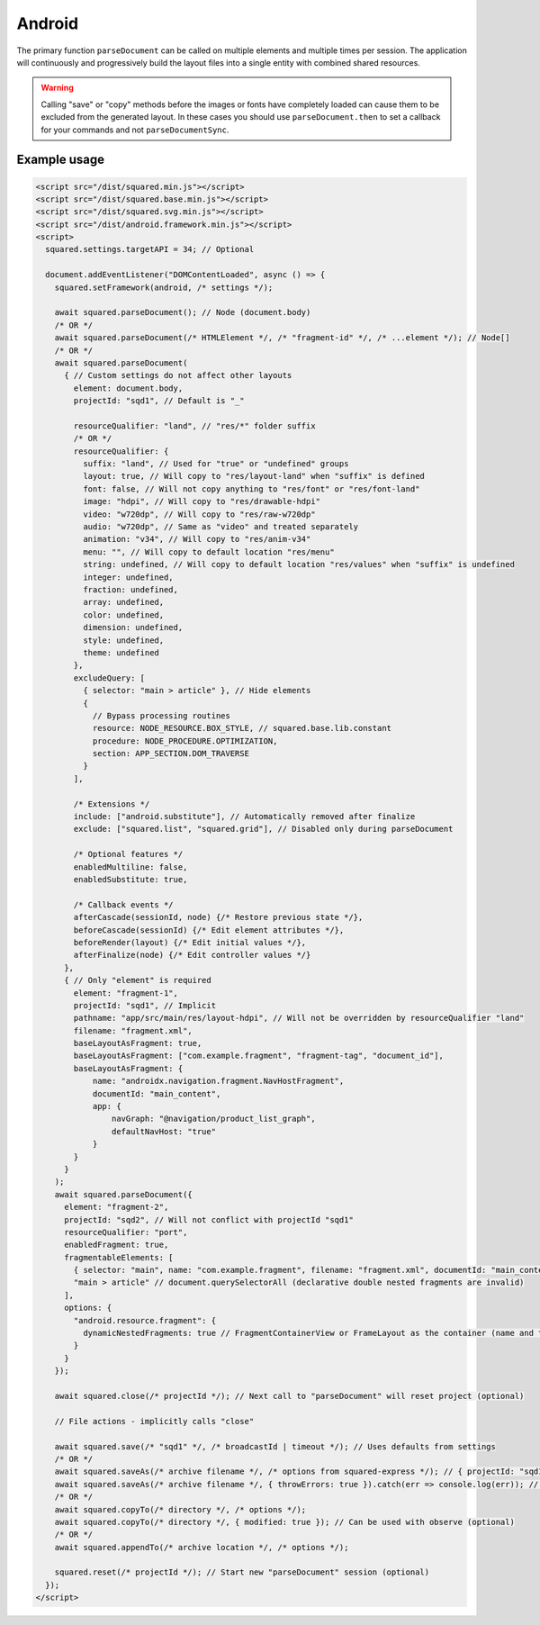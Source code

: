 Android
=======

The primary function ``parseDocument`` can be called on multiple elements and multiple times per session. The application will continuously and progressively build the layout files into a single entity with combined shared resources.

.. warning:: Calling "save" or "copy" methods before the images or fonts have completely loaded can cause them to be excluded from the generated layout. In these cases you should use ``parseDocument.then`` to set a callback for your commands and not ``parseDocumentSync``.

Example usage
-------------

.. code-block:: html

  <script src="/dist/squared.min.js"></script>
  <script src="/dist/squared.base.min.js"></script>
  <script src="/dist/squared.svg.min.js"></script>
  <script src="/dist/android.framework.min.js"></script>
  <script>
    squared.settings.targetAPI = 34; // Optional

    document.addEventListener("DOMContentLoaded", async () => {
      squared.setFramework(android, /* settings */);

      await squared.parseDocument(); // Node (document.body)
      /* OR */
      await squared.parseDocument(/* HTMLElement */, /* "fragment-id" */, /* ...element */); // Node[]
      /* OR */
      await squared.parseDocument(
        { // Custom settings do not affect other layouts
          element: document.body,
          projectId: "sqd1", // Default is "_"

          resourceQualifier: "land", // "res/*" folder suffix
          /* OR */
          resourceQualifier: {
            suffix: "land", // Used for "true" or "undefined" groups
            layout: true, // Will copy to "res/layout-land" when "suffix" is defined
            font: false, // Will not copy anything to "res/font" or "res/font-land"
            image: "hdpi", // Will copy to "res/drawable-hdpi"
            video: "w720dp", // Will copy to "res/raw-w720dp"
            audio: "w720dp", // Same as "video" and treated separately
            animation: "v34", // Will copy to "res/anim-v34"
            menu: "", // Will copy to default location "res/menu"
            string: undefined, // Will copy to default location "res/values" when "suffix" is undefined
            integer: undefined,
            fraction: undefined,
            array: undefined,
            color: undefined,
            dimension: undefined,
            style: undefined,
            theme: undefined
          },
          excludeQuery: [
            { selector: "main > article" }, // Hide elements
            {
              // Bypass processing routines
              resource: NODE_RESOURCE.BOX_STYLE, // squared.base.lib.constant
              procedure: NODE_PROCEDURE.OPTIMIZATION,
              section: APP_SECTION.DOM_TRAVERSE
            }
          ],

          /* Extensions */
          include: ["android.substitute"], // Automatically removed after finalize
          exclude: ["squared.list", "squared.grid"], // Disabled only during parseDocument

          /* Optional features */
          enabledMultiline: false,
          enabledSubstitute: true,

          /* Callback events */
          afterCascade(sessionId, node) {/* Restore previous state */},
          beforeCascade(sessionId) {/* Edit element attributes */},
          beforeRender(layout) {/* Edit initial values */},
          afterFinalize(node) {/* Edit controller values */}
        },
        { // Only "element" is required
          element: "fragment-1",
          projectId: "sqd1", // Implicit
          pathname: "app/src/main/res/layout-hdpi", // Will not be overridden by resourceQualifier "land"
          filename: "fragment.xml",
          baseLayoutAsFragment: true,
          baseLayoutAsFragment: ["com.example.fragment", "fragment-tag", "document_id"],
          baseLayoutAsFragment: {
              name: "androidx.navigation.fragment.NavHostFragment",
              documentId: "main_content",
              app: {
                  navGraph: "@navigation/product_list_graph",
                  defaultNavHost: "true"
              }
          }
        }
      );
      await squared.parseDocument({
        element: "fragment-2",
        projectId: "sqd2", // Will not conflict with projectId "sqd1"
        resourceQualifier: "port",
        enabledFragment: true,
        fragmentableElements: [
          { selector: "main", name: "com.example.fragment", filename: "fragment.xml", documentId: "main_content" }, // document.querySelector
          "main > article" // document.querySelectorAll (declarative double nested fragments are invalid)
        ],
        options: {
          "android.resource.fragment": {
            dynamicNestedFragments: true // FragmentContainerView or FrameLayout as the container (name and tag are ignored)
          }
        }
      });

      await squared.close(/* projectId */); // Next call to "parseDocument" will reset project (optional)

      // File actions - implicitly calls "close"

      await squared.save(/* "sqd1" */, /* broadcastId | timeout */); // Uses defaults from settings
      /* OR */
      await squared.saveAs(/* archive filename */, /* options from squared-express */); // { projectId: "sqd1" }
      await squared.saveAs(/* archive filename */, { throwErrors: true }).catch(err => console.log(err)); // Will cancel partial archive download
      /* OR */
      await squared.copyTo(/* directory */, /* options */);
      await squared.copyTo(/* directory */, { modified: true }); // Can be used with observe (optional)
      /* OR */
      await squared.appendTo(/* archive location */, /* options */);

      squared.reset(/* projectId */); // Start new "parseDocument" session (optional)
    });
  </script>

.. code-block::
  :caption: Cross-origin support

  squared.prefetch("css").then(() => squared.parseDocument()); // Chromium
  /* OR */
  Promise.all(
    squared.prefetch("css", true), // All stylesheets
    squared.prefetch("css", "./undetected.css", element.shadowRoot),
    squared.prefetch("svg", "http://embedded.example.com/icon.svg", "../images/android.svg")
  )
  .then(() => squared.parseDocument());

.. code-block::
  :caption: Kill request

  squared.kill("30s").then(result => {/* killed when result > 0 */}); // Abort next request in 30 seconds
  /* OR */
  await squared.saveAs(/* archive filename */, { timeout: 10 }); // Kills request if not complete in 10 seconds

.. code-block::
  :caption: Modify attributes

  squared.parseDocument().then(() => {
    const body = squared.findDocumentNode(document.body);
    body.android("layout_width", "match_parent");
    body.lockAttr("android", "layout_width"); // Optional
  });

.. code-block::
  :caption: Observe element attributes

  await squared.parseDocument({
    element: document.body,
    observe(mutations, observer, settings) {
      squared.reset(); // Required when calling "parseDocument" after a File action
      squared.parseDocument(settings).then(() => {
        squared.copyTo("/path/project", { modified: true }).then(response => console.log(response));
      });
    }
  });
  squared.observe();

.. code-block::
  :caption: Observe element source files

  await squared.observeSrc(
    "link[rel=stylesheet]",
    (ev, element) => {
      squared.reset();
      squared.parseDocument().then(() => squared.copyTo("/path/project"));
    },
    { // squared.json: "observe"
      port: 8080,
      secure: false,
      action: "reload",
      expires: "1h"
    }
  );